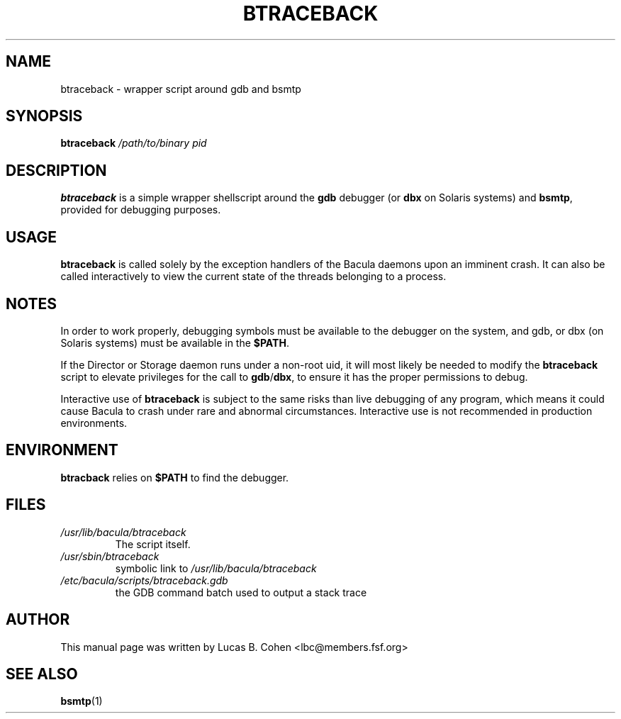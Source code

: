 .\"                                      Hey, EMACS: -*- nroff -*-
.\" First parameter, NAME, should be all caps
.\" Second parameter, SECTION, should be 1-8, maybe w/ subsection
.\" other parameters are allowed: see man(7), man(1)
.TH BTRACEBACK 1 "6 December 2009" "Kern Sibbald" "Network backup, recovery and verification"
.\" Please adjust this date whenever revising the manpage.
.\"
.SH NAME
 btraceback \- wrapper script around gdb and bsmtp

.SH SYNOPSIS
.B btraceback 
.I /path/to/binary 
.I pid

.SH DESCRIPTION
\fBbtraceback\fR is a simple wrapper shellscript around the \fBgdb\fR debugger
(or \fBdbx\fR on Solaris systems) and \fBbsmtp\fR, provided for debugging purposes.

.SH USAGE
\fBbtraceback\fR is called solely by the exception handlers of the Bacula daemons upon
an imminent crash. It can also be called interactively to view the
current state of the threads belonging to a process.

.SH NOTES
In order to work properly, debugging symbols must be available to the
debugger on the system, and gdb, or dbx (on Solaris systems) must be
available in the \fB$PATH\fR.

If the Director or Storage daemon runs under a non-root uid, it will
most likely be needed to modify the \fBbtraceback\fR script to elevate
privileges for the call to \fBgdb\fR/\fBdbx\fR, to ensure it has the proper
permissions to debug.

Interactive use of \fBbtraceback\fR is subject to the same risks than live
debugging of any program, which means it could cause Bacula to crash under
rare and abnormal circumstances. Interactive use is not recommended in
production environments.

.SH ENVIRONMENT
\fBbtracback\fR relies on \fB$PATH\fR to find the debugger.

.SH FILES
.TP
.I /usr/lib/bacula/btraceback
.RS
The script itself.
.RE
.TP
.I /usr/sbin/btraceback
.RS
symbolic link to \fI/usr/lib/bacula/btraceback\fR
.RE
.TP
.I /etc/bacula/scripts/btraceback.gdb
.RS
the GDB command batch used to output a stack trace
.RE

.SH AUTHOR
This manual page was written by Lucas B. Cohen 
.nh
<lbc@members.fsf.org>
.SH SEE ALSO
.BR "bsmtp" "(1) "

